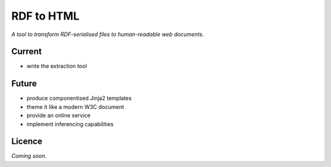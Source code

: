 RDF to HTML
===========

*A tool to transform RDF-serialised files to human-readable web documents.*


Current
-------
- write the extraction tool


Future
------
- produce componentised Jinja2 templates
- theme it like a modern W3C document
- provide an online service
- implement inferencing capabilities


Licence
-------
*Coming soon.*
